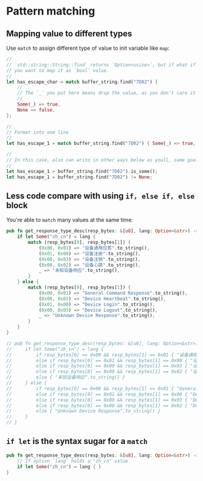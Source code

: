 * Pattern matching

** Mapping value to different types

Use =match= to assign different type of value to init variable like =map=:

#+BEGIN_SRC rust
  //
  // `std::string::String::find` returns `Option<usize>`, but if what if you
  // you want to map it as `bool` value.
  //
  let has_escape_char = match buffer_string.find("7D02") {
      //
      // The `_` you put here means drop the value, as you don't care it at all
      //
      Some(_) => true,
      None => false,
  };

  //
  // Format into one line
  //
  let has_escape_1 = match buffer_string.find("7D02") { Some(_) => true, None => false };

  //
  // In this case, also can write in other ways below as youll, same goal:
  //
  let has_escape_1 = buffer_string.find("7D02").is_some();
  let has_escape_1 = buffer_string.find("7D02") != None;
#+END_SRC


** Less code compare with using =if, else if, else= block

You're able to =match= many values at the same time:

#+BEGIN_SRC rust
  pub fn get_response_type_desc(resp_bytes: &[u8], lang: Option<&str>) -> String {
      if let Some("zh_cn") = lang {
          match (resp_bytes[0], resp_bytes[1]) {
              (0x00, 0x01) => "设备通用应答".to_string(),
              (0x01, 0x00) => "设备注册".to_string(),
              (0x00, 0x03) => "设备注销".to_string(),
              (0x00, 0x02) => "设备心跳".to_string(),
              _ => "未知设备响应".to_string(),
          }
      } else {
          match (resp_bytes[0], resp_bytes[1]) {
              (0x00, 0x01) => "General Command Response".to_string(),
              (0x00, 0x02) => "Device Heartbeat".to_string(),
              (0x01, 0x00) => "Device Login".to_string(),
              (0x00, 0x03) => "Device Logout".to_string(),
              _ => "Unknown Device Response".to_string(),
          }
      }
  }

  // pub fn get_response_type_desc(resp_bytes: &[u8], lang: Option<&str>) -> String {
  //     if let Some("zh_cn") = lang {
  //         if resp_bytes[0] == 0x00 && resp_bytes[1] == 0x01 { "设备通用应答".to_string() }
  //         else if resp_bytes[0] == 0x01 && resp_bytes[1] == 0x00 { "设备注册".to_string() }
  //         else if resp_bytes[0] == 0x00 && resp_bytes[1] == 0x03 { "设备注销".to_string() }
  //         else if resp_bytes[0] == 0x00 && resp_bytes[1] == 0x02 { "设备心跳".to_string() }
  //         else { "未知设备响应".to_string() }
  //     } else {
  //         if resp_bytes[0] == 0x00 && resp_bytes[1] == 0x01 { "General Command Response".to_string() }
  //         else if resp_bytes[0] == 0x01 && resp_bytes[1] == 0x00 { "Device Login".to_string() }
  //         else if resp_bytes[0] == 0x00 && resp_bytes[1] == 0x03 { "Device Logout".to_string() }
  //         else if resp_bytes[0] == 0x00 && resp_bytes[1] == 0x02 { "Device Heartbeat".to_string() }
  //         else { "Unknown Device Response".to_string() }        
  //     }
  // }
#+END_SRC


** =if let= is the syntax sugar for a =match=

#+BEGIN_SRC rust
  pub fn get_response_type_desc(resp_bytes: &[u8], lang: Option<&str>) -> String {
      // If option `lang` holds a "zh_cn" value
      if let Some("zh_cn") = lang { }
  }
#+END_SRC



